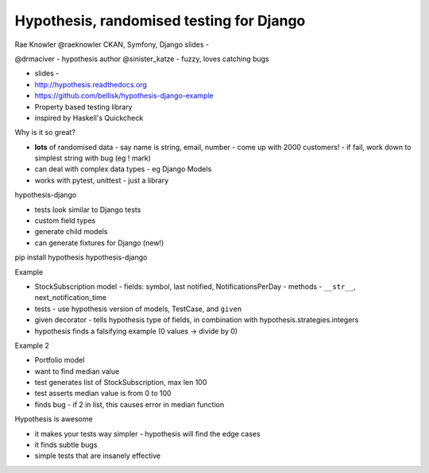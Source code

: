 Hypothesis, randomised testing for Django
=========================================

Rae Knowler
@raeknowler
CKAN, Symfony, Django
slides - 

@drmaciver - hypothesis author
@sinister_katze - fuzzy, loves catching bugs

- slides - 
- http://hypothesis.readthedocs.org
- https://github.com/bellisk/hypothesis-django-example
- Property based testing library
- inspired by Haskell's Quickcheck

Why is it so great?

- **lots** of randomised data
  - say name is string, email, number
  - come up with 2000 customers!
  - if fail, work down to simplest string with bug (eg ! mark)
- can deal with complex data types - eg Django Models
- works with pytest, unittest - just a library

hypothesis-django

- tests look similar to Django tests
- custom field types
- generate child models
- can generate fixtures for Django (new!)

pip install hypothesis hypothesis-django

Example

- StockSubscription model
  - fields: symbol, last notified, NotificationsPerDay
  - methods - ``__str__``, next_notification_time
- tests - use hypothesis version of models, TestCase, and ``given``
- given decorator - tells hypothesis type of fields, in combination with hypothesis.strategies.integers
- hypothesis finds a falsifying example (0 values -> divide by 0)

Example 2

- Portfolio model
- want to find median value
- test generates list of StockSubscription, max len 100
- test asserts median value is from 0 to 100
- finds bug - if 2 in list, this causes error in median function

Hypothesis is awesome

- it makes your tests way simpler - hypothesis will find the edge cases
- it finds subtle bugs
- simple tests that are insanely effective
